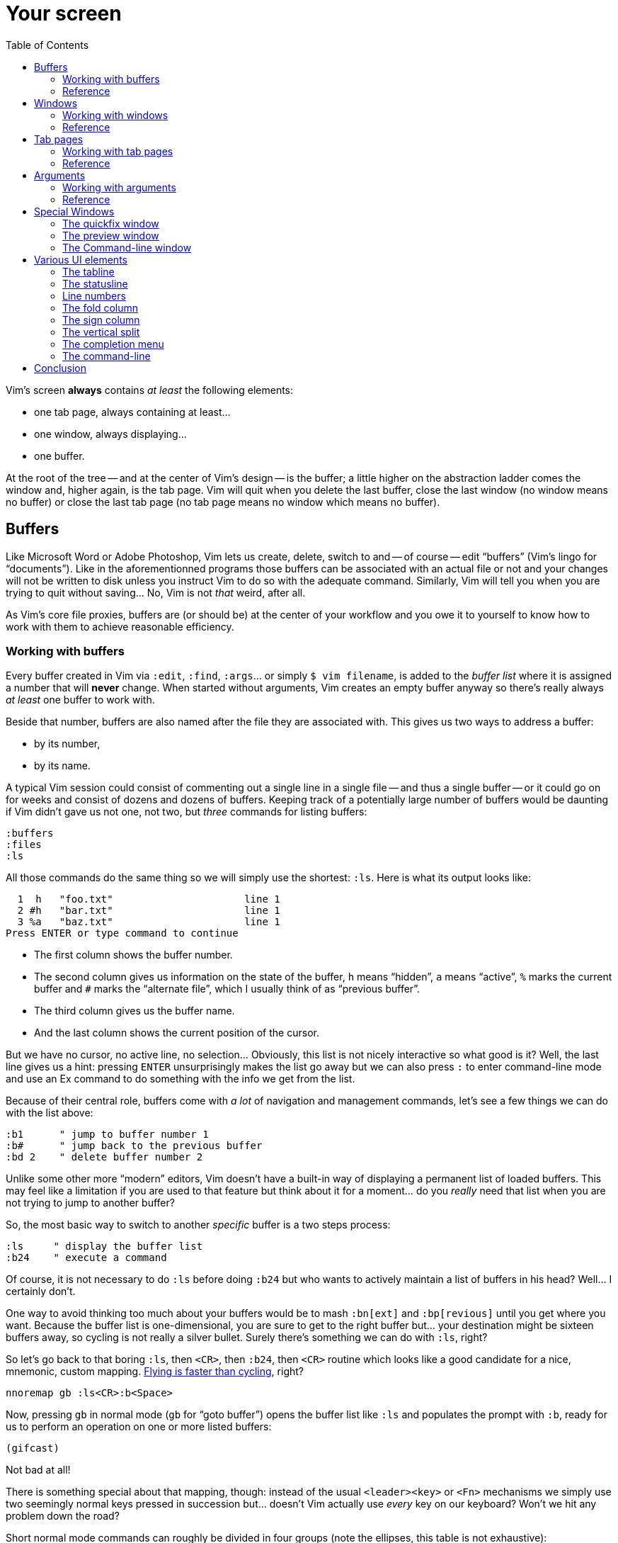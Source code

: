 = Your screen
:stylesdir: css
:stylesheet: style2.css
:imagesdir: images
:scriptsdir: javascript
:linkcss:
:toc:

Vim's screen **always** contains _at least_ the following elements:

* one tab page, always containing at least...
* one window, always displaying...
* one buffer.

At the root of the tree -- and at the center of Vim's design -- is the buffer; a little higher on the abstraction ladder comes the window and, higher again, is the tab page. Vim will quit when you delete the last buffer, close the last window (no window means no buffer) or close the last tab page (no tab page means no window which means no buffer).

== Buffers

Like Microsoft Word or Adobe Photoshop, Vim lets us create, delete, switch to and -- of course -- edit "`buffers`" (Vim's lingo for "`documents`"). Like in the aforementionned programs those buffers can be associated with an actual file or not and your changes will not be written to disk unless you instruct Vim to do so with the adequate command. Similarly, Vim will tell you when you are trying to quit without saving... No, Vim is not _that_ weird, after all.

As Vim's core file proxies, buffers are (or should be) at the center of your workflow and you owe it to yourself to know how to work with them to achieve reasonable efficiency.

=== Working with buffers

Every buffer created in Vim via `:edit`, `:find`, `:args`... or simply `$ vim filename`, is added to the _buffer list_ where it is assigned a number that will *never* change. When started without arguments, Vim creates an empty buffer anyway so there's really always _at least_ one buffer to work with.

Beside that number, buffers are also named after the file they are associated with. This gives us two ways to address a buffer:

* by its number,
* by its name.

A typical Vim session could consist of commenting out a single line in a single file -- and thus a single buffer -- or it could go on for weeks and consist of dozens and dozens of buffers. Keeping track of a potentially large number of buffers would be daunting if Vim didn't gave us not one, not two, but _three_ commands for listing buffers:

    :buffers
    :files
    :ls

All those commands do the same thing so we will simply use the shortest: `:ls`. Here is what its output looks like:

      1  h   "foo.txt"                      line 1
      2 #h   "bar.txt"                      line 1
      3 %a   "baz.txt"                      line 1
    Press ENTER or type command to continue

* The first column shows the buffer number.

* The second column gives us information on the state of the buffer, `h` means "`hidden`", `a` means "`active`", `%` marks the current buffer and `#` marks the "`alternate file`", which I usually think of as "`previous buffer`".

* The third column gives us the buffer name.

* And the last column shows the current position of the cursor.

But we have no cursor, no active line, no selection... Obviously, this list is not nicely interactive so what good is it? Well, the last line gives us a hint: pressing `ENTER` unsurprisingly makes the list go away but we can also press `:` to enter command-line mode and use an Ex command to do something with the info we get from the list.

Because of their central role, buffers come with _a lot_ of navigation and management commands, let's see a few things we can do with the list above:

    :b1      " jump to buffer number 1
    :b#      " jump back to the previous buffer
    :bd 2    " delete buffer number 2

Unlike some other more "`modern`" editors, Vim doesn't have a built-in way of displaying a permanent list of loaded buffers. This may feel like a limitation if you are used to that feature but think about it for a moment... do you _really_ need that list when you are not trying to jump to another buffer?

So, the most basic way to switch to another _specific_ buffer is a two steps process:

    :ls     " display the buffer list
    :b24    " execute a command

Of course, it is not necessary to do `:ls` before doing `:b24` but who wants to actively maintain a list of buffers in his head? Well... I certainly don't.

One way to avoid thinking too much about your buffers would be to mash `:bn[ext]` and `:bp[revious]` until you get where you want. Because the buffer list is one-dimensional, you are sure to get to the right buffer but... your destination might be sixteen buffers away, so cycling is not really a silver bullet. Surely there's something we can do with `:ls`, right?

So let's go back to that boring `:ls`, then `<CR>`, then `:b24`, then `<CR>` routine which looks like a good candidate for a nice, mnemonic, custom mapping. http://of-vim-and-vigor.blogspot.fr/p/vim-vigor-comic.html[Flying is faster than cycling], right?

    nnoremap gb :ls<CR>:b<Space>

Now, pressing `gb` in normal mode (`gb` for "`goto buffer`") opens the buffer list like `:ls` and populates the prompt with `:b`, ready for us to perform an operation on one or more listed buffers:

    (gifcast)

Not bad at all!

There is something special about that mapping, though: instead of the usual `<leader><key>` or `<Fn>` mechanisms we simply use two seemingly normal keys pressed in succession but... doesn't Vim actually use _every_ key on our keyboard? Won't we hit any problem down the road?

Short normal mode commands can roughly be divided in four groups (note the ellipses, this table is not exhaustive):

[cols="4,9"]
|===
| *"`standard`" commands*    | `h`,`j`,`k`,`l`,`H`,`M`,`L`,`x`,`i`,`,`...
| *operator commands*        | `y`,`c`,`d`,`v`...
| *commands starting with g* | `h`,`j`,`k`,`l`,`H`,`M`,`L`,`x`,`i`,`,`...
| *commands starting with z* | `y`,`c`,`d`,`v`...
|===

Using "`standard commands`" in the left hand side of our mappings is risky business because they usually work on their own and are, simply put, all over the place. It is quite hard to find a remappable standard command without overriding some useful feature which is why we chose `<space>` over the suggested `,` as our `<leader>` earlier in our journey.

"`Operator commands`" are a bit different. They wait for a motion or text-object on which to _operate_ and thus can be thought of as the first key in a _pair_: `c}`, `y$`... Since not every key is bound to a text-object motion we are left a few holes to overtake.

Taking inspiration from the built-in "`commands starting with g`" and "`commands starting with z`", we can look for available pairs like `cd` which doesn't do anything by default because there is no `d` motion or text-object. Same thing for `ym` or `zu`.

Below is a -- probably imperfect and very much WIP -- attempt to list every pair available in normal mode.

    ca   cA   da   dA             va   vA    ya    yA
                        gb   gB
              dc   dC   gc        vc   yc
    cd   cD                       vd   yd   zp
                        gl
    cm        dm                  vm   ym    zq
    co   cO        dQ              zu
    cp   cP        gs             vo   yo   zy
    cq   cQ   dq   gy             vp   yp
    cr   cR   dr                  vq   yq
    cu   cU   du                  vr   yr
    cv   cV   dv                  vs   ys
    cx   cX   dx                  vu   yu
    cy   cY   dy                    vv   yv
    cz   cZ   dz                    vx   yx
                                  vy   yz
                                  vz

That's quite a bunch of mapping opportunities that will certainly come handy later on...

But there's one problem with numbers: the file-to-number mapping is not very intuitive. Humans being humans, we are naturally better at names than numbers so the second way to address buffers, *names,* may have a lot of potential here. Well, it happens that the buffer commands we used before -- `:b`, `:bd` -- can take a partial name as argument so switching to a buffer, especially with tab-completion and the wildmenu can be very close to friction-less:

    (gifcast)

Again, we can easily create a convenient mapping to save a bunch of keystrokes:

    nnoremap <leader>b :buffer *

I hope you noticed the similarity with the `<leader>f` mapping we added to our `vimrc` in the previous chapter and the `<leader>e` mapping it replaced. We have two commands with a similar purpose -- navigation -- that work exactly the same way and follow the same naming convention:

* `f` for "`file`",
* `b` for "`buffer`".

With `<leader>f` and now `<leader>b` we have the beginning of a collection of easy-to-remember and consistant navigation mappings -- exactly the kind of mapping we need -- as well as another one, `gb`, which simply demonstrates another way to approach the same problem.

We shouldn't be concerned with buffers only for navigation, of course: Vim allows us to perform actions _on each buffer in the buffer list_ with the `:bufdo` command:

    :bufdo %s/foo/bar/g
    :bufdo set number

`:bufdo` can be used to perform an identical edit on every listed buffer, set a local option or do whatever complex thing we need.

By the way, did you notice that Vim doesn't ask us to write each buffer before changing to another one? That's because of the `hidden` option we enabled at the start of our journey. With `nohidden`, the default value, juggling with buffers would be a lot less fun.

=== Reference

    :help windows
    :help :buffer
    :help :bnext
    :help :bprevious
    :help :ls
    :help :bufdo

== Windows

As briefly mentioned in the introduction, we _always_ have at least one window in Vim. A Window that _always_ displays one buffer. An abstraction built _on top_ of buffers.

An interesting feature of Vim is the ability to split our workspace in multiple windows -- often called "`splits`" -- to display different buffers or parts of a buffer. The exact mechanism is quite simple: the current window is split in two equal parts along the desired axis, _vertical_ or _horizontal_, and the cursor is placed in the new window.

By default, the splitting is done to the left, which can be very counter-intuitive.

The purpose of a window is to provide a view into a buffer. It can be created, moved around and closed but it is important to remember that windows and buffers are not coupled **at all**. Since any buffer could end up being displayed in any window it is plain wrong to assume "`switching to a window`" to be the same as "`switching to a buffer`", let alone "`switching to a file`".

=== Working with windows

If buffers and windows had a one-to-one relationship, listing windows would make just as much sense as listing buffers for navigation purpose. Addressing them by name would certainly be useful too. But they don't and 

creating window

moving the cursor between windows

moving and resizing windows

closing windows

=== Reference

== Tab pages

Tab pages -- too often called "`tabs`" -- have been a neverending source of confusion since their appearance in Vim 7.x. Despite their name and how the <<_the_tabline,"`tabline`">> is implemented, Vim's _tab pages_ are not like other editor's _tabs_.

In other editors, "`tabs`" serve as proxies for documents. This means that the editor's "`tabline`" -- a list of tabs -- is effectively a list of documents: one navigates from one tab to another and thus from one document to another. A "`tab`" _is_ for all intent and purpose a _document_ and there is no need to separate the tab _widget_ from its associated "`panel`" and thus from the document it is associated to.

Switching to a "`tab`" is exactly like switching to a document.

In Vim, "`tab pages`" are _workspaces_, associated with "`tab`" widgets, themselves listed in a "`tabline`". The "`tab`" and "`tabline`" widgets work just like their counterparts in other editors but the _huge_ difference lies in the _workspace_ bit.

A workspace is a place where you arrange one or more windows displaying one or more buffers. But we have seen earlier that buffers are _global_ so, while it is entirely possible to have a single buffer displayed in a single window in a single tab page, it is impossible to have an actual one-to-one relationship between that buffer and that tab page without devising our own buffer/window/tab management paradigm.

Because "`tab`" widgets are not associated with specific buffers we simply can't use them as document proxies.

As collections of windows, tab pages offer a pretty good way to manage workspaces. They are ideal for when we need to have multiple pairs of files displayed side-by-side, or when we suddenly need to open a file from outside the current project... But they are too limited to be used as document/file proxies.

Just like windows, the place of tab pages in our workflow depends largely on our needs. Using tab pages as document/file proxies is wrong, but refusing to use them altogether in the name of some imaginary purity is just as wrong. If not _more_.

So... how do we use them?

=== Working with tab pages

Creating a tab page is easy:

    :tabnew            " creates a new tab page containing one window
                       " displaying a new, unnamed, empty buffer.
    :tabe[dit] file    " creates a new tab page containing one window
                       " displaying a buffer associated with 'file'.
    :tabf[ind] file    " works similarly as the previous one but uses
                       " ':find' instead of ':edit'.

The commands above can't be easily shortened so one could very well create custom mappings along the same line as the ones we created earlier:

    nnoremap <leader>tn :tabnew<CR>
    nnoremap <leader>te :tabedit **/*
    nnoremap <leader>tf :tabfind *

Closing a tab page is just as easy:

    :tabc[lose]      " closes the current tab page,
    :tabc[lose] 3    " closes tab page number 3,
    :tabo[nly]       " closes all tab pages except the current one.

Note that closing a tab page also closes its windows but _it doesn't delete the buffers currently displayed in those windows._ Remember : windows are _views_ and tab pages are _assemblages_ of windows.

Switching to another tab page is also well covered and pretty intuitive:

    :tabfir[st]
    :tabn[ext]
    :tabp[revious]
    :tabl[ast]

In normal mode, `gt` is the equivalent of `:tabnext` and `gT` is the equivalent of `:tabprevious`.

Here are a few example usages:

    (pic)

    (pic)

    (pic)

    (gifcast)

Like with buffers and windows, it is also possible to execute a command in each tab page: `:tabdo command`:

    (gifcast)

=== Reference

    :help tab-page

== Arguments

=== Working with arguments

=== Reference

== Special Windows

Beyond the "`normal`" windows described above, Vim uses a number of very useful specialized windows.

=== The quickfix window

The quickfix is a handy list that we can populate and navigate at will. It actually is a bit more complicated but the quickfix list can be thought of as a list containing a number of entries made of:

* a filename,
* a line number,
* an optional column number,
* some text associated with the current item.

That list is global. This means that you can't have more than one active list at a time. One could recall previous lists with `:colder`, though, but I honestly never had to... so YMMV.

Vim comes with a lot of commands that populate the quickfix list, like `:grep` or `:vimgrep`, used for searching text in your project, and `:make`, used to build your program or pass them through a syntax checker. Once the quickfix is populated with valid entries, one can use a number of relatively intuitively named commands to navigate the list:

    :cfirst
    :clast
    :cnext
    :cprevious

or use `:copen` to open the interactive "`quickfix window`", or -- even better -- `:cwindow`:

    (gifcast)

See? The quickfix window is super-useful and super-easy to use.

The quickfix list has a close cousin called "`location list`" that pretty much works the same way except for these two differences:

* unlike the quickfix list, the location list is local to a window so you can have as many as you have windows,
* the commands start with an `l` instead of a `c`, `:lfirst`, `:lwindow`, etc.

Using the location list can be useful if you are heavily into windows and tab pages but the quickfix list is probably a simpler choice otherwise.

Now, repeating the `:w` & `:mak` & `:cw` dance over and over doesn't sound fun. Does it? Well, those commands can be chained with a `|`:

    :w|mak|cw

and recalled with `<Up>` so that's not such a big deal but there is still room for improvement, here:

* we have too many `<Enter>` to press,
* some kind of automation would be better.

Let's address the first issue by telling Vim to shut up with the `:silent` command:

    :w|silent mak|cw

A simple mapping would be a perfect alternative to all that typing. Let's try with `<F5>`, a shortcut often used in IDEs to compile the project, both in insert mode and normal mode:

    inoremap <F5> <Esc>:write|silent make|cwindow<CR>
    nnoremap <F5> :write|silent make|cwindow<CR>

Hmm... It looks like Vim doesn't like bars in mappings. That's understandable, actually: bars are used to separate commands but `inoremap <F5> <Esc>:write|silent make|cwindow<CR>` is _one_ command and the parts between bars don't really make sense on their own. So what can we do? Escape those bars?

Well yes:

    inoremap <F5> <Esc>:write\|silent make\|cwindow<CR>
    nnoremap <F5> :write\|silent make\|cwindow<CR>

or we can use `<Bar>`:

    inoremap <F5> <Esc>:write<Bar>silent make<Bar>cwindow<CR>
    nnoremap <F5> :write<Bar>silent make<Bar>cwindow<CR>

Let's see how it looks:

    (gifcast)

==== Reference

    :help quickfix
    :help :silent
    :help map_bar

=== The preview window

The preview window is a small window used to preview something, usually the signature of a function while we are working on its usage. It is a lot like a normal window except for these differences:

* opening the preview window doesn't steal the focus from the current window,
* there is only one preview window per tab page,
* it can be closed even if it is not focused.

This window can be opened with a bunch of commands, among which these ones:

    :ptag foo       " open tag 'foo' in a preview window
    <C-w>}          " open tag under the cursor in a preview window
    :psearch bar    " use include search to find 'bar' and open it in a preview window

And closed with: `:pclose` or `<C-w>z`.

Here is the preview window in action:

    (gifcast)

==== Reference

    :help preview-window

=== The Command-line window

The command-line is a handy way to input commands but it is not that good when it comes to editing the current command or recalling an old one and changing its parameters. This is not a design flaw or an implementation issue, though: only sane seperation of concerns that should appeal to anyone used to the concept of *modal editing*.

You use insert mode to insert text and normal mode to edit text.

You use command-line mode to issue commands and the command-line window to edit the current command and command history.

Simple.

Opening the command-line window from the current command-line mode is done with `<C-f>`. This will open the relevant command history in the command-line window, with the current command ready for you to edit on the last line.

From normal mode, you can use `q:` to open the command-line history or `q/`/`q?` to open the search history, with the cursor in an empty line. Press `<CR>` in normal mode to run the current command or `:q` to quit that window.

Here is the command-line window in action:

    (gifcast)

Some hardcore Ex commands users like to use the command-line window instead of the usual command-line. This can be done by overriding `:` in normal mode:

    nnoremap : q:i

I don't recommend doing that, actually, but I think it is an interesting example of customization.

==== Reference

    :h cmdline-window

== Various UI elements

In addition to windows, we have many UI elements at our disposal for displaying information and/or interacting with one feature or another.

=== The tabline

   (picture)

The tabline is a list of "tabs" working as proxies for tab pages. Each tab shows some information on its associated tab page:

* the name of the buffer currently displayed in the currently focused window,
* the number of windows contained in the tab page when there is more than one,
* a `+` if one of the buffers displayed in one of the windows is "dirty".

If you have enabled mouse support in your `vimrc` and your terminal emulator supports that feature, you can use your mouse to switch to a tab page, reorder the tabs or close the current tab page by clicking on the `X` at the end of the tabline.

When to show a tabline can be defined with the `showtabline` option and what information to display depends on the `tabline` option.

While Vim's _tab pages_ are definitely not equivalent to other editor's _tabs_, Vim's _tabline_ looks and works a lot like its counterparts and suffers from the same usability issues.

The main issue is that tabs are used to display filenames and filenames take up a lot of horizontal space. An horizontal space that is physically limited and thus incapable of displaying more than a few tabs. Many solutions exist to remedy that problem: wrapping the tabline to form a second one, adding scrolling widgets at both ends of the tabline, grouping tabs, truncating filenames... The harsh reality is that none of those "solutions" is free of annoying side effects which, ultimately, can turn an otherwise good idea into an unusable gyzmo.

The tabline and tab pages still have their use, mind you, but it is important to not think about them as you would in other editors.

==== Reference

    :help 'showtabline'
    :help 'tabline'
    :help setting-tabline

=== The statusline

    (picture)

The statusline is that "bar", at the bottom of windows, used to show information on the window itself or the buffer currently displayed in that window. It can also be used to resize windows vertically if mouse support is enabled.

By default, the statusline is shown only when there is more than one window but this can be changed with the `laststatus` option:

    set laststatus=2

The default content of the statusline -- the filename and a status indicator -- is not exactly thrilling but it's possible to beef it up by enabling the `ruler` option that shows the line and colum of the cursor and tells how much of the buffer is currently visible.

It is very common, though, to customize it a bit further by playing with the `statusline` option that gives more control over the statusline's content and appearance.

This is how I define the statusline shown in the picture above, the explanation for each item can be found in `:help 'statusline'`:

    set statusline=%<\ %f\ %m%r%y%w%=\ L:\ \%l\/\%L\ C:\ \%c\ 

It is also possible to define colors for specific parts or use functions to display dynamic information not provided by Vim but I recommend measure, here: the statusline is an information device, not a decorative widget.

==== Reference

    :help 'laststatus'
    :help 'ruler'
    :help 'statusline'

=== Line numbers

Line numbers are a fairly straightforward feature that doesn't deserve much explanation. One enables it with `:set number`, disables it with `:set nonumber` and decides how much room they take with `:set numberwidth=6`.

In most editors or IDEs, line numbers are only used directly by users in two ways: to communicate with other people who work on the same code and to jump to a specific line.

In addition, Vim allows us to use line numbers to define the range and/or the address for many Ex commands:

    33G          " go to line 33
    V13G         " linewise visual selection from here to line 13
    :2t24        " copy line 2 after line 24
    :m12         " move current line after line 12
    :8,17d       " delete lines 8 to 17
    :46put=@f    " put content of register f after line 46

But we are not limited to absolute line numbers: we can use relative line numbers to see how far a line is from the current line.

    (screenshot)

Relative numbers can be enabled with `set relativenumber` and used in the same way as absolute line numbers:

    6j           " go down 6 lines
    V5k          " linewise visual selection from here to 5 lines above
    :-2,+6m45    " move lines from 2 lines above to 6 lines below after line 45

==== Reference

    :help 'number'
    :help 'numberwidth'
    :help 'relativenumber'

=== The fold column

    (picture)

The `"fold column"` is disabled by default but can be enabled by setting the `foldcolumn` option to a number between 1 and 12. It is used to show information about the folds in your buffer and to let you open and close them with the mouse if mouse support is enabled.

Open folds are marked with a clickable `-`, lines belonging to a fold are marked with a `|` and closed folds are marked with a clickable `+`.

==== Reference

    :h fold-foldcolumn
    :h 'foldcolumn'

=== The sign column

    (picture)

The "sign column" can't be shown or hidden easily. Actually, only plugin authors have to deal with managing them so signs are not really the most interesting feature to explore. Vim shows the sign column when you have one or more signs in your buffer, removes it when there's no sign anymore and that's about it.

The color and content of individual signs is usually defined by plugin authors whereas the background of the column is the responsibility of your colorscheme.

==== Reference

    :help signs

=== The vertical split

    "vertical"     "horizontal"
    splitting      splitting
    ┌────┬────┐    ┌─────────┐
    │    │    │    │         │
    │    ←    │    ├─── ↑ ───┤
    │    │    │    │         │
    └────┴────┘    └─────────┘

==== Reference

=== The completion menu

    (picture)

The completion menu comes up when you press one of the many key-combinations affected to insert mode completion and there is at least one or more possible completions. In pure "modal" fashion, once the menu is displayed, some keys acquire a new meaning to allow cursor movement and selection but the general pattern stays consistent with the general Vim UI and works more or less how we expect.

problems and solutions (to be written)

==== Reference

    :help ins-completion-menu

=== The command-line

    (picture)

The command-line is Vim's main interface. Like the prompt of your computer's shell, it is used to send commands to Vim and for feedback if necessary.

==== Reference

== Conclusion

(to be written)

++++
<div id="front">
    <a href="#" id="open-close">...</a>
    <ul>
        <li>
            <a href="0.html">0&nbsp;&nbsp;&nbsp;An introduction</a>
        </li>
        <li>
            <a href="1.html">1&nbsp;&nbsp;&nbsp;Lord of the files</a>
        </li>
        <li class="current">
            <a href="2.html">2&nbsp;&nbsp;&nbsp;Your workspace</a>
++++
toc::[]
++++
        </li>
        <li>
            <a href="3.html">3&nbsp;&nbsp;&nbsp;Title pending</a>
        </li>
        <li>
            <a href="4.html">4&nbsp;&nbsp;&nbsp;Title pending</a>
        </li>
        <li>
            <a href="5.html">5&nbsp;&nbsp;&nbsp;Title pending</a>
        </li>
        <li>
            <a href="6.html">6&nbsp;&nbsp;&nbsp;Title pending</a>
        </li>
        <li>
            <a href="7.html">7&nbsp;&nbsp;&nbsp;Title pending</a>
        </li>
        <li>
            <a href="8.html">8&nbsp;&nbsp;&nbsp;Title pending</a>
        </li>
    </ul>
</div>
<h6>The Patient Vimmer</h6>
<div id="bottom">
    <p>Written by <a href="https://github.com/romainl">Romain Lafourcade</a>, with help from <a href="https://github.com/dahu/">Barry Arthur</a> and the #vim community.</p>
<p>Copyleft 2015</p>
</div>
<link href='http://fonts.googleapis.com/css?family=Fira+Mono&subset=latin,latin-ext' rel='stylesheet' type='text/css'>
<script src="javascript/behavior.js"></script>
++++

